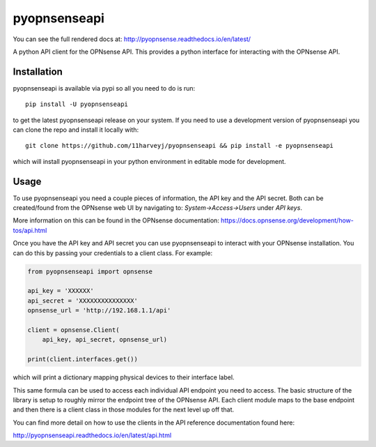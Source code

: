 ==========
pyopnsenseapi
==========
You can see the full rendered docs at: http://pyopnsense.readthedocs.io/en/latest/

A python API client for the OPNsense API. This provides a python interface for
interacting with the OPNsense API.


Installation
============
pyopnsenseapi is available via pypi so all you need to do is run::

   pip install -U pyopnsenseapi

to get the latest pyopnsenseapi release on your system. If you need to use a
development version of pyopnsenseapi you can clone the repo and install it locally
with::

  git clone https://github.com/11harveyj/pyopnsenseapi && pip install -e pyopnsenseapi

which will install pyopnsenseapi in your python environment in editable mode for
development.

.. _usage:

Usage
=====

To use pyopnsenseapi you need a couple pieces of information, the API key and the
API secret. Both can be created/found from the OPNsense web UI by navigating
to: `System->Access->Users` under `API keys`.

More information on this can be found in the OPNsense documentation:
https://docs.opnsense.org/development/how-tos/api.html

Once you have the API key and API secret you can use pyopnsenseapi to interact
with your OPNsense installation. You can do this by passing your credentials
to a client class. For example:

.. code-block:: python

    from pyopnsenseapi import opnsense

    api_key = 'XXXXXX'
    api_secret = 'XXXXXXXXXXXXXXX'
    opnsense_url = 'http://192.168.1.1/api'

    client = opnsense.Client(
        api_key, api_secret, opnsense_url)

    print(client.interfaces.get())

which will print a dictionary mapping physical devices to their interface label.

This same formula can be used to access each individual API endpoint you need
to access. The basic structure of the library is setup to roughly mirror the
endpoint tree of the OPNsense API. Each client module maps to the base endpoint
and then there is a client class in those modules for the next level up off
that.

You can find more detail on how to use the clients in the API reference
documentation found here:

http://pyopnsenseapi.readthedocs.io/en/latest/api.html
